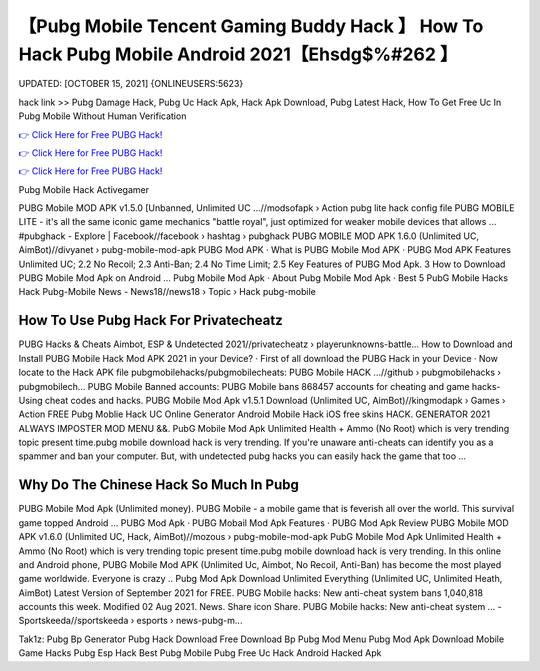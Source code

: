 【Pubg Mobile Tencent Gaming Buddy Hack 】 How To Hack Pubg Mobile Android 2021【Ehsdg$%#262 】
==============================================================================
UPDATED: [OCTOBER 15, 2021] {ONLINEUSERS:5623}

hack link >> Pubg Damage Hack, Pubg Uc Hack Apk, Hack Apk Download, Pubg Latest Hack, How To Get Free Uc In Pubg Mobile Without Human Verification

`👉 Click Here for Free PUBG Hack! <https://redirekt.in/pubg>`_

`👉 Click Here for Free PUBG Hack! <https://redirekt.in/pubg>`_

`👉 Click Here for Free PUBG Hack! <https://redirekt.in/pubg>`_

Pubg Mobile Hack Activegamer


PUBG Mobile MOD APK v1.5.0 [Unbanned, Unlimited UC ...//modsofapk › Action
pubg lite hack config file PUBG MOBILE LITE - it's all the same iconic game mechanics "battle royal", just optimized for weaker mobile devices that allows ...
‪#‎pubghack‬ - Explore | Facebook//facebook › hashtag › pubghack
PUBG MOBILE MOD APK 1.6.0 (Unlimited UC, AimBot)//divyanet › pubg-mobile-mod-apk
‎PUBG Mod APK · ‎What is PUBG Mobile Mod APK · ‎PUBG Mod APK Features
Unlimited UC; 2.2 No Recoil; 2.3 Anti-Ban; 2.4 No Time Limit; 2.5 Key Features of PUBG Mod Apk. 3 How to Download PUBG Mobile Mod Apk on Android ...
‎Pubg Mobile Mod Apk · ‎About Pubg Mobile Mod Apk · ‎Best 5 PubG Mobile Hacks
Hack Pubg-Mobile News - News18//news18 › Topic › Hack pubg-mobile

********************************
How To Use Pubg Hack For Privatecheatz
********************************

PUBG Hacks & Cheats Aimbot, ESP & Undetected 2021//privatecheatz › playerunknowns-battle...
How to Download and Install PUBG Mobile Hack Mod APK 2021 in your Device? · First of all download the PUBG Hack in your Device · Now locate to the Hack APK file 
pubgmobilehacks/pubgmobilecheats: PUBG Mobile HACK ...//github › pubgmobilehacks › pubgmobilech...
PUBG Mobile Banned accounts: PUBG Mobile bans 868457 accounts for cheating and game hacks- Using cheat codes and hacks.
PUBG Mobile Mod Apk v1.5.1 Download (Unlimited UC, AimBot)//kingmodapk › Games › Action
FREE Pubg Moblie Hack UC Online Generator Android Mobile Hack iOS free skins HACK. GENERATOR 2021 ALWAYS IMPOSTER MOD MENU &&.
PubG Mobile Mod Apk Unlimited Health + Ammo (No Root) which is very trending topic present time.pubg mobile download hack is very trending.
If you're unaware anti-cheats can identify you as a spammer and ban your computer. But, with undetected pubg hacks you can easily hack the game that too ...

***********************************
Why Do The Chinese Hack So Much In Pubg
***********************************

PUBG Mobile Mod Apk (Unlimited money). PUBG Mobile - a mobile game that is feverish all over the world. This survival game topped Android ...
‎PUBG Mod Apk · ‎PUBG Mobail Mod Apk Features · ‎PUBG Mod Apk Review
PUBG Mobile MOD APK v1.6.0 (Unlimited UC, Hack, AimBot)//mozous › pubg-mobile-mod-apk
PubG Mobile Mod Apk Unlimited Health + Ammo (No Root) which is very trending topic present time.pubg mobile download hack is very trending.
In this online and Android phone, PUBG Mobile Mod APK (Unlimited Uc, Aimbot, No Recoil, Anti-Ban) has become the most played game worldwide. Everyone is crazy ..
Pubg Mod Apk Download Unlimited Everything (Unlimited UC, Unlimited Heath, AimBot) Latest Version of September 2021 for FREE.
PUBG Mobile hacks: New anti-cheat system bans 1,040,818 accounts this week. Modified 02 Aug 2021. News. Share icon Share.
PUBG Mobile hacks: New anti-cheat system ... - Sportskeeda//sportskeeda › esports › news-pubg-m...


Tak1z:
Pubg Bp Generator
Pubg Hack Download
Free Download Bp
Pubg Mod Menu
Pubg Mod Apk Download
Mobile Game Hacks
Pubg Esp Hack
Best Pubg Mobile
Pubg Free Uc Hack
Android Hacked Apk
